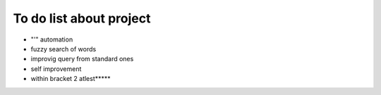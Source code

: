 To do list about project
++++++++++++++++++++++++++

- "'" automation
- fuzzy search of words
- improvig query from standard ones
- self improvement

- within bracket 2 atlest*****
